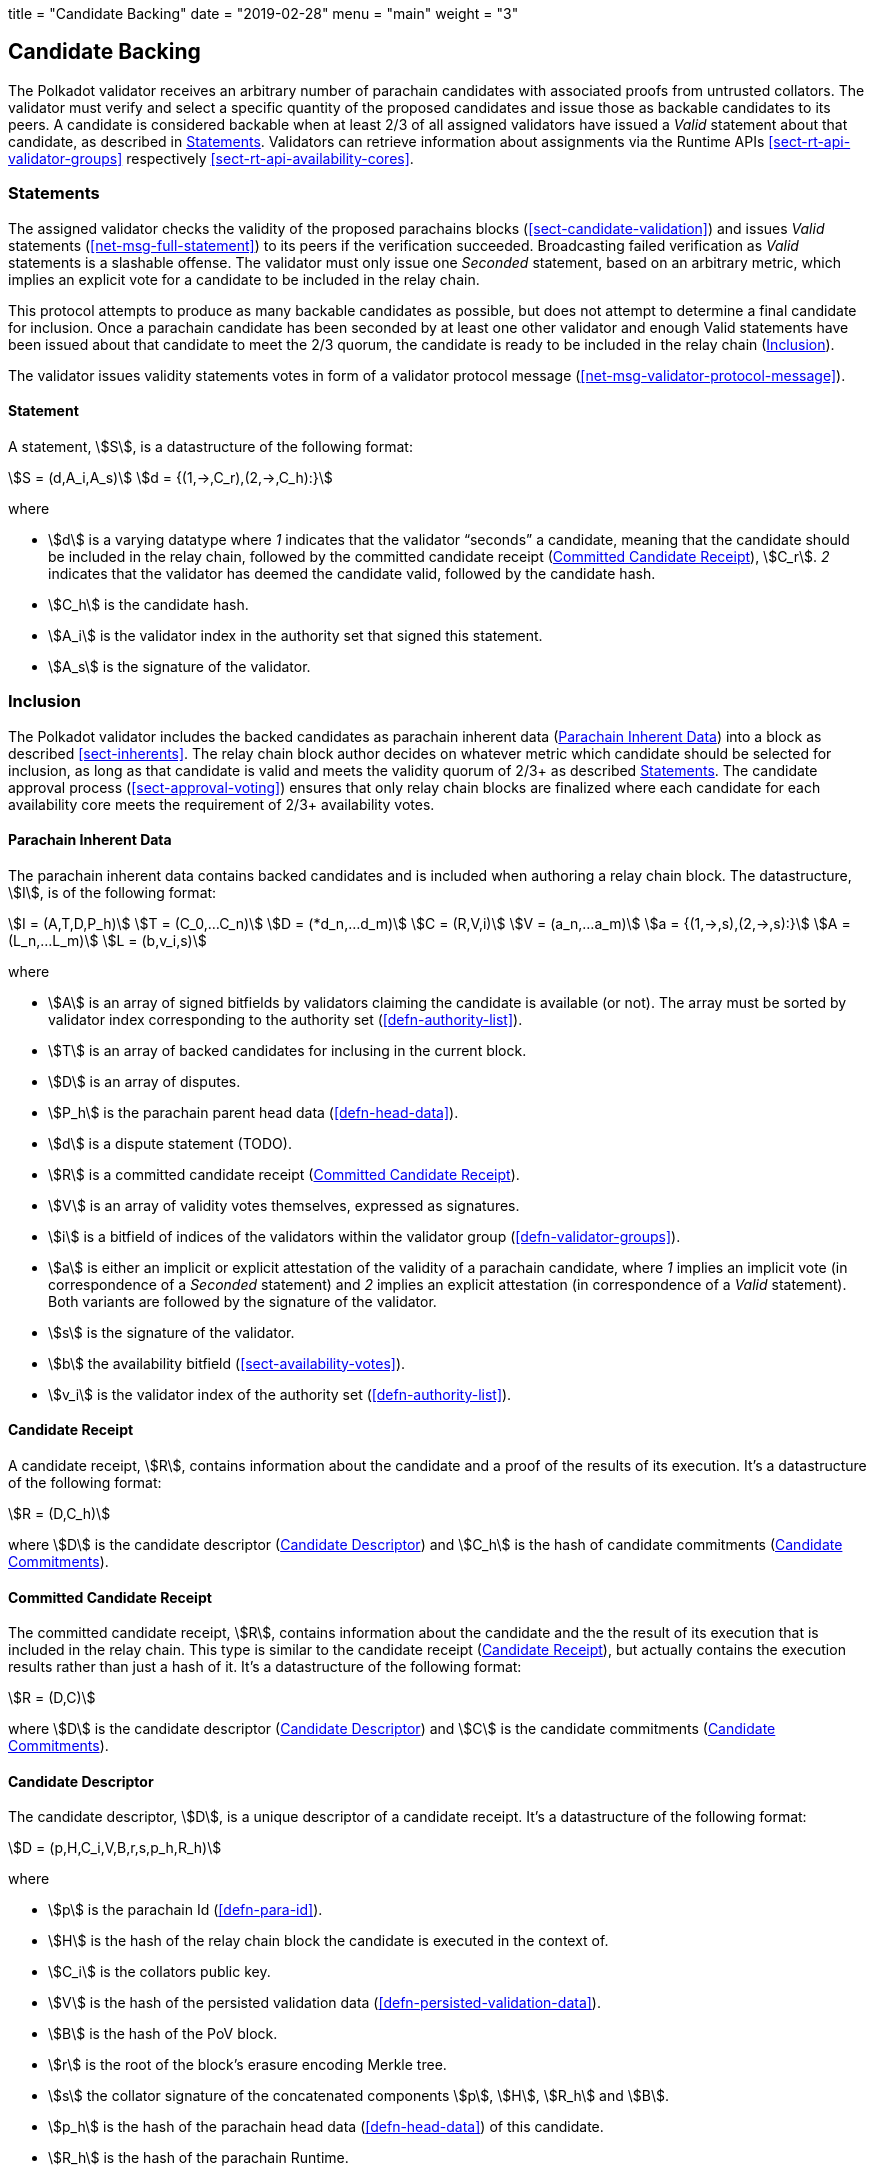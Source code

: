 +++
title = "Candidate Backing"
date = "2019-02-28"
menu = "main"
weight = "3"
+++

[#sect-candidate-backing]
== Candidate Backing

The Polkadot validator receives an arbitrary number of parachain candidates with
associated proofs from untrusted collators. The validator must verify and select
a specific quantity of the proposed candidates and issue those as backable
candidates to its peers. A candidate is considered backable when at least 2/3 of
all assigned validators have issued a _Valid_ statement about that candidate, as
described in <<sect-candidate-statements>>. Validators can retrieve
information about assignments via the Runtime APIs
<<sect-rt-api-validator-groups>> respectively
<<sect-rt-api-availability-cores>>.

[#sect-candidate-statements]
=== Statements

The assigned validator checks the validity of the proposed parachains blocks
(<<sect-candidate-validation>>) and issues _Valid_ statements
(<<net-msg-full-statement>>) to its peers if the verification succeeded.
Broadcasting failed verification as _Valid_ statements is a slashable offense. The
validator must only issue one _Seconded_ statement, based on an arbitrary metric,
which implies an explicit vote for a candidate to be included in the relay
chain.

This protocol attempts to produce as many backable candidates as possible, but
does not attempt to determine a final candidate for inclusion. Once a parachain
candidate has been seconded by at least one other validator and enough Valid
statements have been issued about that candidate to meet the 2/3 quorum, the
candidate is ready to be included in the relay chain
(<<sect-candidate-inclusion>>).

The validator issues validity statements votes in form of a validator protocol
message (<<net-msg-validator-protocol-message>>).

[#defn-statement]
==== Statement
****
A statement, stem:[S], is a datastructure of the following format:

[stem]
++++
S = (d,A_i,A_s)\
d = {(1,->,C_r),(2,->,C_h):}
++++

where

* stem:[d] is a varying datatype where _1_ indicates that the validator
“seconds” a candidate, meaning that the candidate should be included in the
relay chain, followed by the committed candidate receipt
(<<defn-committed-candidate-receipt>>), stem:[C_r]. _2_ indicates that the
validator has deemed the candidate valid, followed by the candidate hash.
* stem:[C_h] is the candidate hash.
* stem:[A_i] is the validator index in the authority set that signed this statement.
* stem:[A_s] is the signature of the validator.
****

[#sect-candidate-inclusion]
=== Inclusion

The Polkadot validator includes the backed candidates as parachain inherent data
(<<defn-parachain-inherent-data>>) into a block as described <<sect-inherents>>.
The relay chain block author decides on whatever metric which candidate should
be selected for inclusion, as long as that candidate is valid and meets the
validity quorum of 2/3+ as described <<sect-candidate-statements>>. The
candidate approval process (<<sect-approval-voting>>) ensures that only relay
chain blocks are finalized where each candidate for each availability core meets
the requirement of 2/3+ availability votes.

[#defn-parachain-inherent-data]
==== Parachain Inherent Data
****
The parachain inherent data contains backed candidates and is included when
authoring a relay chain block. The datastructure, stem:[I], is of the following
format:

[stem]
++++
I = (A,T,D,P_h)\
T = (C_0,…C_n)\
D = (*d_n,…d_m)\
C = (R,V,i)\
V = (a_n,…a_m)\
a = {(1,->,s),(2,->,s):}\
A = (L_n,…L_m)\
L = (b,v_i,s)
++++

where

*  stem:[A] is an array of signed bitfields by validators claiming the candidate
is available (or not). The array must be sorted by validator index corresponding
to the authority set (<<defn-authority-list>>).
*  stem:[T] is an array of backed candidates for inclusing in the current block.
*  stem:[D] is an array of disputes.
*  stem:[P_h] is the parachain parent head data (<<defn-head-data>>).
*  stem:[d] is a dispute statement (TODO).
*  stem:[R] is a committed candidate receipt (<<defn-committed-candidate-receipt>>).
*  stem:[V] is an array of validity votes themselves, expressed as signatures.
*  stem:[i] is a bitfield of indices of the validators within the validator
group (<<defn-validator-groups>>).
*  stem:[a] is either an implicit or explicit attestation of the validity of a
parachain candidate, where _1_ implies an implicit vote (in correspondence of a
_Seconded_ statement) and _2_ implies an explicit attestation (in correspondence
of a _Valid_ statement). Both variants are followed by the signature of the
validator.
*  stem:[s] is the signature of the validator.
*  stem:[b] the availability bitfield (<<sect-availability-votes>>).
*  stem:[v_i] is the validator index of the authority set (<<defn-authority-list>>).
****

[#defn-candidate-receipt]
==== Candidate Receipt
****
A candidate receipt, stem:[R], contains information about the candidate and a
proof of the results of its execution. It's a datastructure of the following
format:

[stem]
++++
R = (D,C_h)
++++

where stem:[D] is the candidate descriptor (<<defn-candidate-descriptor>>) and
stem:[C_h] is the hash of candidate commitments
(<<defn-candidate-commitments>>).
****

[#defn-committed-candidate-receipt]
==== Committed Candidate Receipt
****
The committed candidate receipt, stem:[R], contains information about the
candidate and the the result of its execution that is included in the relay
chain. This type is similar to the candidate receipt
(<<defn-candidate-receipt>>), but actually contains the execution results rather
than just a hash of it. It's a datastructure of the following format:

[stem]
++++
R = (D,C)
++++

where stem:[D] is the candidate descriptor (<<defn-candidate-descriptor>>) and
stem:[C] is the candidate commitments (<<defn-candidate-commitments>>).
****

[#defn-candidate-descriptor]
==== Candidate Descriptor
****
The candidate descriptor, stem:[D], is a unique descriptor of a candidate
receipt. It's a datastructure of the following format:

[stem]
++++
D = (p,H,C_i,V,B,r,s,p_h,R_h)
++++

where

* stem:[p] is the parachain Id (<<defn-para-id>>).
* stem:[H] is the hash of the relay chain block the candidate is executed in the context of.
* stem:[C_i] is the collators public key.
* stem:[V] is the hash of the persisted validation data (<<defn-persisted-validation-data>>).
* stem:[B] is the hash of the PoV block.
* stem:[r] is the root of the block's erasure encoding Merkle tree.
* stem:[s] the collator signature of the concatenated components stem:[p],
stem:[H], stem:[R_h] and stem:[B].
* stem:[p_h] is the hash of the parachain head data (<<defn-head-data>>) of this candidate.
* stem:[R_h] is the hash of the parachain Runtime.
****

[#defn-candidate-commitments]
==== Candidate Commitments
****
The candidate commitments, stem:[C], is the result of the execution and
validation of a parachain (or parathread) candidate whose produced values must
be committed to the relay chain. Those values are retrieved from the validation
result (<<defn-validation-result>>). A candidate commitment is a datastructure
of the following format:

[stem]
++++
C =(M_u,M_h,R,h,p,w)
++++

where:

* stem:[M_u] is an array of upward messages sent by the parachain. Each
individual message, m, is an array of bytes.
* stem:[M_h] is an array of individual outbound horizontal messages
(<<defn-outbound-hrmp-message>>) sent by the parachain.
* stem:[R] is an _Option_ value (<<defn-option-type>>) that can contain a new
parachain Runtime in case of an update.
* stem:[h] is the parachain head data (<<defn-head-data>>).
* stem:[p] is a unsigned 32-bit integer indicating the number of downward
messages that were processed by the parachain. It is expected that the parachain
processes the messages from first to last.
* stem:[w] is a unsigned 32-bit integer indicating the watermark which specifies
the relay chain block number up to which all inbound horizontal messages have
been processed.
****

